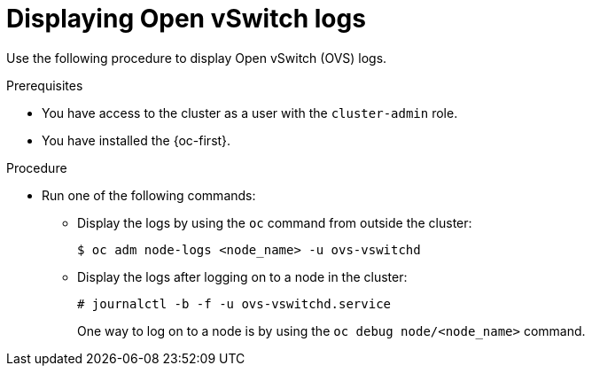 :_content-type: PROCEDURE
[id="displaying-ovs-logs_{context}"]
= Displaying Open vSwitch logs

Use the following procedure to display Open vSwitch (OVS) logs.

.Prerequisites

* You have access to the cluster as a user with the `cluster-admin` role.

* You have installed the {oc-first}.

.Procedure

* Run one of the following commands:

** Display the logs by using the `oc` command from outside the cluster:
+
[source,terminal]
----
$ oc adm node-logs <node_name> -u ovs-vswitchd
----

** Display the logs after logging on to a node in the cluster:
+
[source,terminal]
----
# journalctl -b -f -u ovs-vswitchd.service
----
+
One way to log on to a node is by using the `oc debug node/<node_name>` command.
